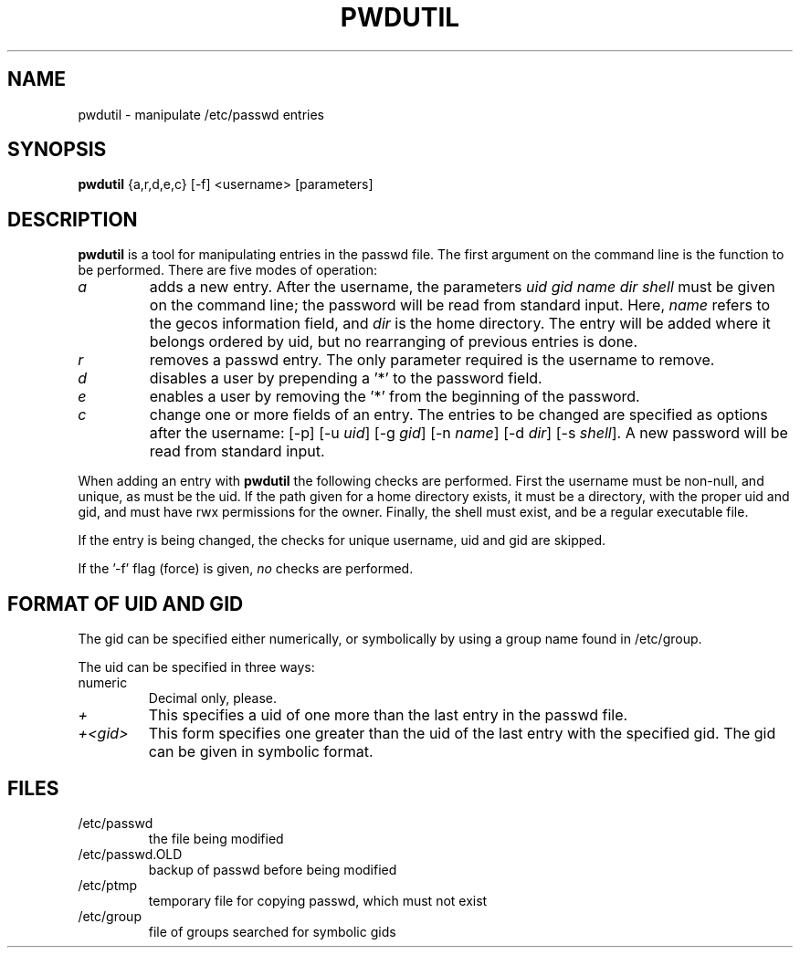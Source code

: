 .TH PWDUTIL 1 \" -*- nroff -*-
.SH NAME
pwdutil \- manipulate /etc/passwd entries
.SH SYNOPSIS
.B pwdutil
{a,r,d,e,c} [-f] <username> [parameters]
.SH DESCRIPTION
.B pwdutil
is a tool for manipulating entries in the passwd file.
The first argument on the command line is the function to be performed.
There are five modes of operation:
.IP "\fIa\fP"
adds a new entry.  After the username, the parameters
\fIuid gid name dir shell\fP must be given on the command line; the password
will be read from standard input.
Here, \fIname\fP refers to the gecos information field, 
and \fIdir\fP is the home directory.
The entry will be added where it belongs ordered by uid, but no rearranging
of previous entries is done.
.IP "\fIr\fP"
removes a passwd entry.  The only parameter required is the username to
remove.
.IP "\fId\fP"
disables a user by prepending a '*' to the password field.
.IP "\fIe\fP"
enables a user by removing the '*' from the beginning of the password.
.IP "\fIc\fP"
change one or more fields of an entry.  
The entries to be changed are specified as options after the username:
[-p] [-u \fIuid\fP] [-g \fIgid\fP] [-n \fIname\fP] [-d \fIdir\fP] 
[-s \fIshell\fP].
A new password will be read from standard input.
.PP
When adding an entry with
.B pwdutil
the following checks are performed.  First the username must be non-null,
and unique, as must be the uid.  If the path given for a home directory
exists, it must be a directory, with the proper uid and gid, and must have
rwx permissions for the owner.  
Finally, the shell must exist, and be a regular executable file.
.PP
If the entry is being changed, the checks for unique username, uid and gid
are skipped.
.PP
If the '-f' flag (force) is given, \fIno\fP checks are performed.
.SH FORMAT OF UID AND GID
The gid can be specified either numerically, or symbolically by using a
group name found in /etc/group.
.PP
The uid can be specified in three ways:
.IP numeric
Decimal only, please.
.IP \fI+\fP
This specifies a uid of one more than the last entry in the passwd file.
.IP \fI+<gid>\fP
This form specifies one greater than the uid of the last entry with the
specified gid.  The gid can be given in symbolic format.
.SH FILES
.IP /etc/passwd
the file being modified
.IP /etc/passwd.OLD
backup of passwd before being modified
.IP /etc/ptmp
temporary file for copying passwd, which must not exist
.IP /etc/group
file of groups searched for symbolic gids
